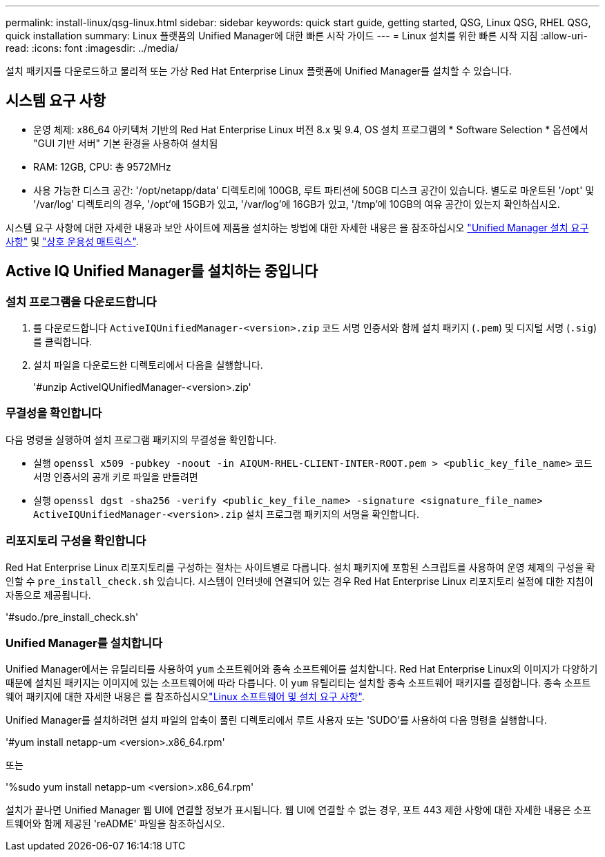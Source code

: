 ---
permalink: install-linux/qsg-linux.html 
sidebar: sidebar 
keywords: quick start guide, getting started, QSG, Linux QSG, RHEL QSG, quick installation 
summary: Linux 플랫폼의 Unified Manager에 대한 빠른 시작 가이드 
---
= Linux 설치를 위한 빠른 시작 지침
:allow-uri-read: 
:icons: font
:imagesdir: ../media/


[role="lead"]
설치 패키지를 다운로드하고 물리적 또는 가상 Red Hat Enterprise Linux 플랫폼에 Unified Manager를 설치할 수 있습니다.



== 시스템 요구 사항

* 운영 체제: x86_64 아키텍처 기반의 Red Hat Enterprise Linux 버전 8.x 및 9.4, OS 설치 프로그램의 * Software Selection * 옵션에서 "GUI 기반 서버" 기본 환경을 사용하여 설치됨
* RAM: 12GB, CPU: 총 9572MHz
* 사용 가능한 디스크 공간: '/opt/netapp/data' 디렉토리에 100GB, 루트 파티션에 50GB 디스크 공간이 있습니다. 별도로 마운트된 '/opt' 및 '/var/log' 디렉토리의 경우, '/opt'에 15GB가 있고, '/var/log'에 16GB가 있고, '/tmp'에 10GB의 여유 공간이 있는지 확인하십시오.


시스템 요구 사항에 대한 자세한 내용과 보안 사이트에 제품을 설치하는 방법에 대한 자세한 내용은 을 참조하십시오 link:../install-linux/concept_requirements_for_install_unified_manager.html["Unified Manager 설치 요구 사항"] 및 link:http://mysupport.netapp.com/matrix["상호 운용성 매트릭스"].



== Active IQ Unified Manager를 설치하는 중입니다



=== 설치 프로그램을 다운로드합니다

. 를 다운로드합니다 `ActiveIQUnifiedManager-<version>.zip` 코드 서명 인증서와 함께 설치 패키지 (`.pem`) 및 디지털 서명 (`.sig`)를 클릭합니다.
. 설치 파일을 다운로드한 디렉토리에서 다음을 실행합니다.
+
'#unzip ActiveIQUnifiedManager-<version>.zip'





=== 무결성을 확인합니다

다음 명령을 실행하여 설치 프로그램 패키지의 무결성을 확인합니다.

* 실행 `openssl x509 -pubkey -noout -in AIQUM-RHEL-CLIENT-INTER-ROOT.pem > <public_key_file_name>` 코드 서명 인증서의 공개 키로 파일을 만들려면
* 실행 `openssl dgst -sha256 -verify <public_key_file_name> -signature <signature_file_name> ActiveIQUnifiedManager-<version>.zip` 설치 프로그램 패키지의 서명을 확인합니다.




=== 리포지토리 구성을 확인합니다

Red Hat Enterprise Linux 리포지토리를 구성하는 절차는 사이트별로 다릅니다. 설치 패키지에 포함된 스크립트를 사용하여 운영 체제의 구성을 확인할 수 `pre_install_check.sh` 있습니다. 시스템이 인터넷에 연결되어 있는 경우 Red Hat Enterprise Linux 리포지토리 설정에 대한 지침이 자동으로 제공됩니다.

'#sudo./pre_install_check.sh'



=== Unified Manager를 설치합니다

Unified Manager에서는 유틸리티를 사용하여 `yum` 소프트웨어와 종속 소프트웨어를 설치합니다. Red Hat Enterprise Linux의 이미지가 다양하기 때문에 설치된 패키지는 이미지에 있는 소프트웨어에 따라 다릅니다. 이 `yum` 유틸리티는 설치할 종속 소프트웨어 패키지를 결정합니다. 종속 소프트웨어 패키지에 대한 자세한 내용은 를 참조하십시오link:../install-linux/reference_red_hat_and_centos_software_and_installation_requirements.html["Linux 소프트웨어 및 설치 요구 사항"].

Unified Manager를 설치하려면 설치 파일의 압축이 풀린 디렉토리에서 루트 사용자 또는 'SUDO'를 사용하여 다음 명령을 실행합니다.

'#yum install netapp-um <version>.x86_64.rpm'

또는

'%sudo yum install netapp-um <version>.x86_64.rpm'

설치가 끝나면 Unified Manager 웹 UI에 연결할 정보가 표시됩니다. 웹 UI에 연결할 수 없는 경우, 포트 443 제한 사항에 대한 자세한 내용은 소프트웨어와 함께 제공된 'reADME' 파일을 참조하십시오.
